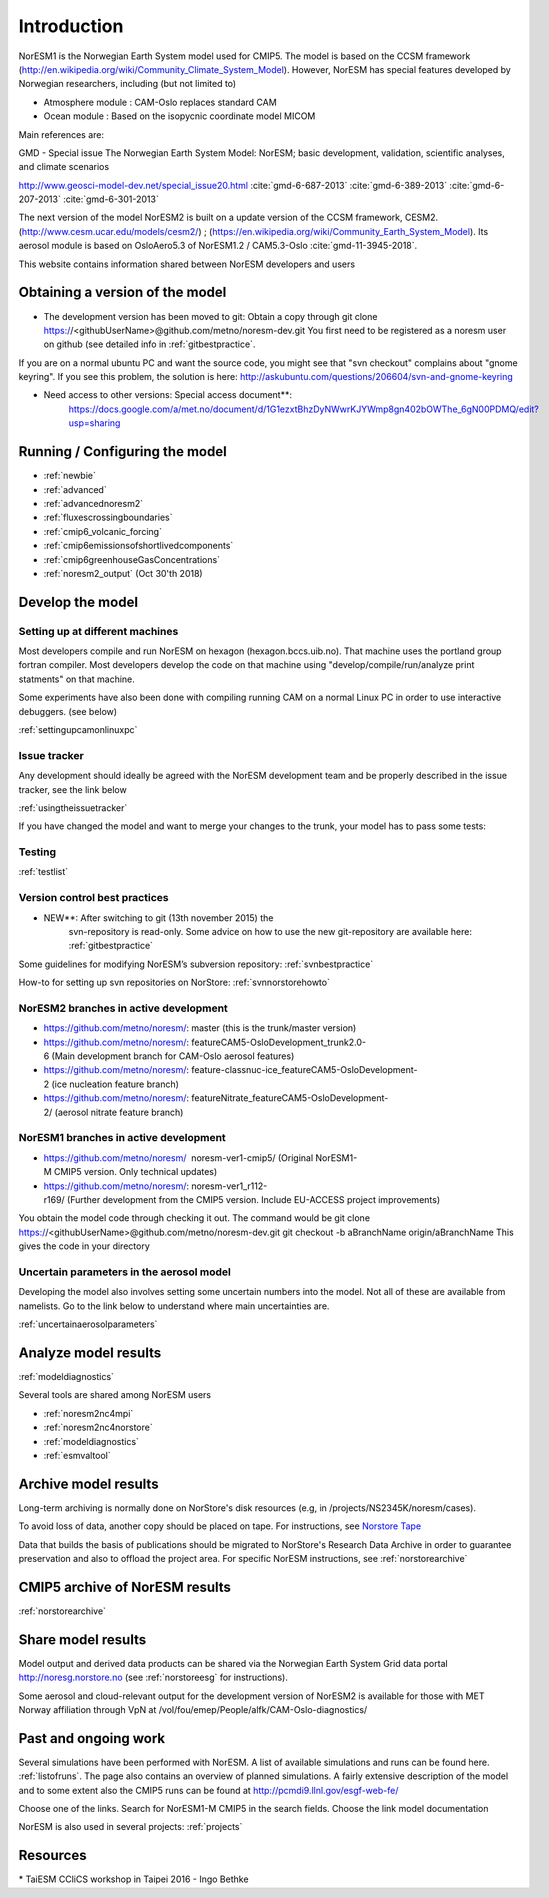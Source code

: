 .. _start:

Introduction
============
           

NorESM1 is the Norwegian Earth System model used for CMIP5. The model is
based on the CCSM framework
(http://en.wikipedia.org/wiki/Community_Climate_System_Model). However,
NorESM has special features developed by Norwegian researchers,
including (but not limited to)

- Atmosphere module : CAM-Oslo replaces standard CAM
- Ocean module : Based on the isopycnic coordinate model MICOM

Main references are:

GMD - Special issue The Norwegian Earth System Model: NorESM; basic
development, validation, scientific analyses, and climate scenarios

http://www.geosci-model-dev.net/special_issue20.html
:cite:`gmd-6-687-2013`
:cite:`gmd-6-389-2013`
:cite:`gmd-6-207-2013`
:cite:`gmd-6-301-2013`

The next version of the model NorESM2 is built on a update version of
the CCSM framework, CESM2. (http://www.cesm.ucar.edu/models/cesm2/) ;
(https://en.wikipedia.org/wiki/Community_Earth_System_Model). Its
aerosol module is based on OsloAero5.3 of NorESM1.2 / CAM5.3-Oslo
:cite:`gmd-11-3945-2018`.

This website contains information shared between NorESM developers and
users

Obtaining a version of the model
''''''''''''''''''''''''''''''''

-  The development version has been moved to git: Obtain a
   copy through git clone
   https://<githubUserName>@github.com/metno/noresm-dev.git You first need
   to be registered as a noresm user on github (see detailed info in
   :ref:`gitbestpractice`.

If you are on a normal ubuntu PC and want the source code, you might see
that "svn checkout" complains about "gnome keyring". If you see this
problem, the solution is here:
http://askubuntu.com/questions/206604/svn-and-gnome-keyring


-  Need access to other versions: Special access document**:
      https://docs.google.com/a/met.no/document/d/1G1ezxtBhzDyNWwrKJYWmp8gn402bOWThe_6gN00PDMQ/edit?usp=sharing

Running / Configuring the model
'''''''''''''''''''''''''''''''

- :ref:`newbie`
- :ref:`advanced`
- :ref:`advancednoresm2`
- :ref:`fluxescrossingboundaries`
- :ref:`cmip6_volcanic_forcing`
- :ref:`cmip6emissionsofshortlivedcomponents`
- :ref:`cmip6greenhouseGasConcentrations`
- :ref:`noresm2_output` (Oct 30'th 2018)

Develop the model
'''''''''''''''''

Setting up at different machines
^^^^^^^^^^^^^^^^^^^^^^^^^^^^^^^^

Most developers compile and run NorESM on hexagon (hexagon.bccs.uib.no).
That machine uses the portland group fortran compiler. Most developers
develop the code on that machine using "develop/compile/run/analyze
print statments" on that machine.

Some experiments have also been done with compiling running CAM on a
normal Linux PC in order to use interactive debuggers. (see below)

:ref:`settingupcamonlinuxpc` 

Issue tracker
^^^^^^^^^^^^^

Any development should ideally be agreed with the NorESM development
team and be properly described in the issue tracker, see the link below

:ref:`usingtheissuetracker`

If you have changed the model and want to merge your changes to the
trunk, your model has to pass some tests:

Testing
^^^^^^^

:ref:`testlist`

Version control best practices
^^^^^^^^^^^^^^^^^^^^^^^^^^^^^^

-  NEW**: After switching to git (13th november 2015) the
      svn-repository is read-only. Some advice on how to use the new
      git-repository are available here:
      :ref:`gitbestpractice`

Some guidelines for modifying NorESM’s subversion repository:
:ref:`svnbestpractice`

How-to for setting up svn repositories on NorStore:
:ref:`svnnorstorehowto`

NorESM2 branches in active development
^^^^^^^^^^^^^^^^^^^^^^^^^^^^^^^^^^^^^^

- https://github.com/metno/noresm/: master (this is the trunk/master version)
- https://github.com/metno/noresm/: featureCAM5-OsloDevelopment_trunk2.0-6 (Main development branch for CAM-Oslo aerosol features)
- https://github.com/metno/noresm/: feature-classnuc-ice_featureCAM5-OsloDevelopment-2 (ice nucleation feature branch)
- https://github.com/metno/noresm/: featureNitrate_featureCAM5-OsloDevelopment-2/ (aerosol nitrate feature branch)

NorESM1 branches in active development
^^^^^^^^^^^^^^^^^^^^^^^^^^^^^^^^^^^^^^

- https://github.com/metno/noresm/  noresm-ver1-cmip5/ (Original NorESM1-M CMIP5 version. Only technical updates)
- https://github.com/metno/noresm/: noresm-ver1_r112-r169/ (Further development from the CMIP5 version. Include EU-ACCESS project improvements)

You obtain the model code through checking it out. The command would be
git clone https://<githubUserName>@github.com/metno/noresm-dev.git git
checkout -b aBranchName origin/aBranchName This gives the code in your
directory

Uncertain parameters in the aerosol model
^^^^^^^^^^^^^^^^^^^^^^^^^^^^^^^^^^^^^^^^^

Developing the model also involves setting some uncertain numbers into
the model. Not all of these are available from namelists. Go to the link
below to understand where main uncertainties are.

:ref:`uncertainaerosolparameters`

Analyze model results
'''''''''''''''''''''

:ref:`modeldiagnostics`

Several tools are shared among NorESM users

- :ref:`noresm2nc4mpi`
- :ref:`noresm2nc4norstore`
- :ref:`modeldiagnostics`
- :ref:`esmvaltool`

Archive model results
'''''''''''''''''''''

Long-term archiving is normally done on NorStore's disk resources (e.g,
in /projects/NS2345K/noresm/cases).

To avoid loss of data, another copy should be placed on tape. For
instructions, see `Norstore Tape <NORESM:NorstoreTape>`__

Data that builds the basis of publications should be migrated to
NorStore's Research Data Archive in order to guarantee preservation and
also to offload the project area. For specific NorESM instructions, see
:ref:`norstorearchive`

CMIP5 archive of NorESM results
'''''''''''''''''''''''''''''''

:ref:`norstorearchive`

Share model results
'''''''''''''''''''

Model output and derived data products can be shared via the Norwegian
Earth System Grid data portal http://noresg.norstore.no (see
:ref:`norstoreesg`
for instructions).

Some aerosol and cloud-relevant output for the development version of
NorESM2 is available for those with MET Norway affiliation through VpN
at /vol/fou/emep/People/alfk/CAM-Oslo-diagnostics/

Past and ongoing work
'''''''''''''''''''''

Several simulations have been performed with NorESM. A list of available
simulations and runs can be found here.
:ref:`listofruns`. The page also contains an
overview of planned simulations. A fairly extensive description of the
model and to some extent also the CMIP5 runs can be found at
http://pcmdi9.llnl.gov/esgf-web-fe/

Choose one of the links. Search for NorESM1-M CMIP5 in the search
fields. Choose the link model documentation

NorESM is also used in several projects:
:ref:`projects`

Resources
'''''''''

* TaiESM CCliCS workshop in Taipei 2016 - Ingo Bethke

.. bibliography:: references_noresm.bib
   :cited:
   :style: unsrt

